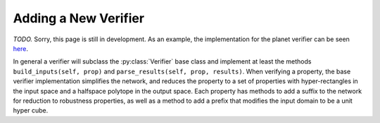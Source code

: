 Adding a New Verifier
=====================

*TODO.* Sorry, this page is still in development.
As an example, the implementation for the planet verifier can be seen
`here <https://github.com/dlshriver/dnnv/tree/main/dnnv/verifiers/planet>`_.

In general a verifier will subclass the :py:class:`Verifier` base class 
and implement at least the methods 
``build_inputs(self, prop)``
and ``parse_results(self, prop, results)``.
When verifying a property, the base verifier implementation simplifies the network,
and reduces the property to a set of properties with 
hyper-rectangles in the input space
and a halfspace polytope in the output space.
Each property has methods to add a suffix to the network for reduction to robustness properties, 
as well as a method to add a prefix that modifies the input domain
to be a unit hyper cube.
